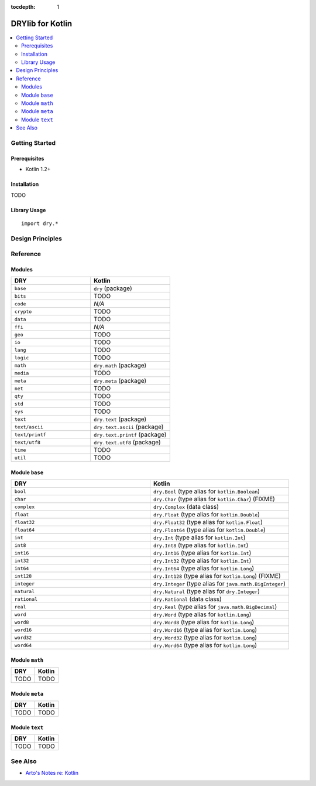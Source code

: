 :tocdepth: 1

.. index:: pair: Kotlin; language
.. highlight:: kotlin

*****************
DRYlib for Kotlin
*****************

.. contents::
   :local:
   :backlinks: entry
   :depth: 2

Getting Started
===============

Prerequisites
-------------

- Kotlin 1.2+

Installation
------------

TODO

Library Usage
-------------

::

   import dry.*

Design Principles
=================

Reference
=========

Modules
-------

.. table::
   :widths: 50 50

   ====================================== ======================================
   DRY                                    Kotlin
   ====================================== ======================================
   ``base``                               ``dry`` (package)
   ``bits``                               TODO
   ``code``                               *N/A*
   ``crypto``                             TODO
   ``data``                               TODO
   ``ffi``                                *N/A*
   ``geo``                                TODO
   ``io``                                 TODO
   ``lang``                               TODO
   ``logic``                              TODO
   ``math``                               ``dry.math`` (package)
   ``media``                              TODO
   ``meta``                               ``dry.meta`` (package)
   ``net``                                TODO
   ``qty``                                TODO
   ``std``                                TODO
   ``sys``                                TODO
   ``text``                               ``dry.text`` (package)
   ``text/ascii``                         ``dry.text.ascii`` (package)
   ``text/printf``                        ``dry.text.printf`` (package)
   ``text/utf8``                          ``dry.text.utf8`` (package)
   ``time``                               TODO
   ``util``                               TODO
   ====================================== ======================================

Module ``base``
---------------

.. table::
   :widths: 50 50

   ====================================== ======================================
   DRY                                    Kotlin
   ====================================== ======================================
   ``bool``                               ``dry.Bool`` (type alias for ``kotlin.Boolean``)
   ``char``                               ``dry.Char`` (type alias for ``kotlin.Char``) (FIXME)
   ``complex``                            ``dry.Complex`` (data class)
   ``float``                              ``dry.Float`` (type alias for ``kotlin.Double``)
   ``float32``                            ``dry.Float32`` (type alias for ``kotlin.Float``)
   ``float64``                            ``dry.Float64`` (type alias for ``kotlin.Double``)
   ``int``                                ``dry.Int`` (type alias for ``kotlin.Int``)
   ``int8``                               ``dry.Int8`` (type alias for ``kotlin.Int``)
   ``int16``                              ``dry.Int16`` (type alias for ``kotlin.Int``)
   ``int32``                              ``dry.Int32`` (type alias for ``kotlin.Int``)
   ``int64``                              ``dry.Int64`` (type alias for ``kotlin.Long``)
   ``int128``                             ``dry.Int128`` (type alias for ``kotlin.Long``) (FIXME)
   ``integer``                            ``dry.Integer`` (type alias for ``java.math.BigInteger``)
   ``natural``                            ``dry.Natural`` (type alias for ``dry.Integer``)
   ``rational``                           ``dry.Rational`` (data class)
   ``real``                               ``dry.Real`` (type alias for ``java.math.BigDecimal``)
   ``word``                               ``dry.Word`` (type alias for ``kotlin.Long``)
   ``word8``                              ``dry.Word8`` (type alias for ``kotlin.Long``)
   ``word16``                             ``dry.Word16`` (type alias for ``kotlin.Long``)
   ``word32``                             ``dry.Word32`` (type alias for ``kotlin.Long``)
   ``word64``                             ``dry.Word64`` (type alias for ``kotlin.Long``)
   ====================================== ======================================

Module ``math``
---------------

.. table::
   :widths: 50 50

   ====================================== ======================================
   DRY                                    Kotlin
   ====================================== ======================================
   TODO                                   TODO
   ====================================== ======================================

Module ``meta``
---------------

.. table::
   :widths: 50 50

   ====================================== ======================================
   DRY                                    Kotlin
   ====================================== ======================================
   TODO                                   TODO
   ====================================== ======================================

Module ``text``
---------------

.. table::
   :widths: 50 50

   ====================================== ======================================
   DRY                                    Kotlin
   ====================================== ======================================
   TODO                                   TODO
   ====================================== ======================================

See Also
========

- `Arto's Notes re: Kotlin <http://ar.to/notes/kotlin>`__

